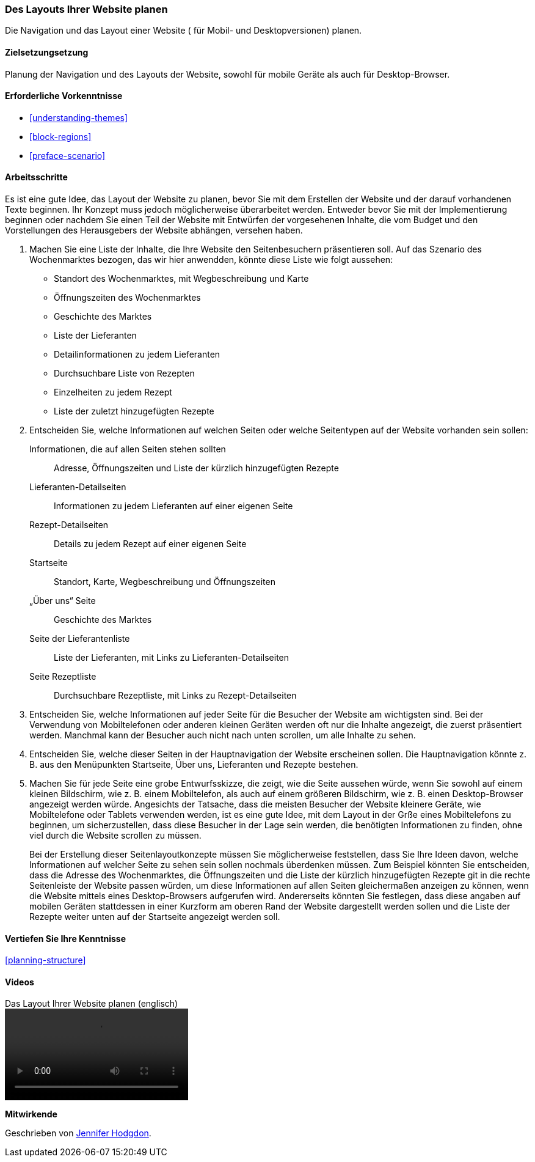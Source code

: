 [[planning-layout]]
=== Des Layouts Ihrer Website planen

[role="summary"]
Die Navigation und das Layout einer Website ( für Mobil- und Desktopversionen) planen.

(((Planning,site layout)))
(((Site layout,planning)))
(((Layout,planning)))

==== Zielsetzungsetzung

Planung der Navigation und des Layouts der Website, sowohl für mobile Geräte
als auch für Desktop-Browser.

==== Erforderliche Vorkenntnisse

* <<understanding-themes>>
* <<block-regions>>
* <<preface-scenario>>

// ==== Anforderungen an die Website

==== Arbeitsschritte

Es ist eine gute Idee, das Layout der Website zu planen, bevor Sie mit dem
Erstellen der Website und der darauf vorhandenen Texte beginnen. Ihr Konzept
muss jedoch möglicherweise überarbeitet werden. Entweder bevor Sie mit der
Implementierung beginnen oder nachdem Sie einen Teil der Website mit Entwürfen
der vorgesehenen Inhalte, die vom Budget und den Vorstellungen des Herausgebers
der Website abhängen, versehen haben.


. Machen Sie eine Liste der Inhalte, die Ihre Website den Seitenbesuchern präsentieren soll. Auf
das Szenario des Wochenmarktes bezogen, das wir hier anwendden, könnte diese Liste wie folgt aussehen:
+
* Standort des Wochenmarktes, mit Wegbeschreibung und Karte
* Öffnungszeiten des Wochenmarktes
* Geschichte des Marktes
* Liste der Lieferanten
* Detailinformationen zu jedem Lieferanten
* Durchsuchbare Liste von Rezepten
* Einzelheiten zu jedem Rezept
* Liste der zuletzt hinzugefügten Rezepte

. Entscheiden Sie, welche Informationen auf welchen Seiten oder welche
Seitentypen auf der Website vorhanden sein sollen:
+
Informationen, die auf allen Seiten stehen sollten::
  Adresse, Öffnungszeiten und Liste der kürzlich hinzugefügten Rezepte
Lieferanten-Detailseiten::
  Informationen zu jedem Lieferanten auf einer eigenen Seite
Rezept-Detailseiten::
  Details zu jedem Rezept auf einer eigenen Seite
Startseite::
  Standort, Karte, Wegbeschreibung und Öffnungszeiten
„Über uns“ Seite::
  Geschichte des Marktes
Seite der Lieferantenliste::
  Liste der Lieferanten, mit Links zu Lieferanten-Detailseiten
Seite Rezeptliste::
  Durchsuchbare Rezeptliste, mit Links zu Rezept-Detailseiten

. Entscheiden Sie, welche Informationen auf jeder Seite für die Besucher der
Website am wichtigsten sind. Bei der Verwendung von Mobiltelefonen oder anderen
kleinen Geräten werden oft nur die Inhalte angezeigt, die zuerst präsentiert
werden. Manchmal kann der Besucher auch nicht nach unten scrollen,
um alle Inhalte zu sehen.

. Entscheiden Sie, welche dieser Seiten in der Hauptnavigation der Website
erscheinen sollen. Die Hauptnavigation könnte z. B. aus den Menüpunkten
Startseite, Über uns, Lieferanten und Rezepte bestehen.

. Machen Sie für jede Seite eine grobe Entwurfsskizze, die zeigt, wie die Seite
aussehen würde, wenn Sie sowohl auf einem kleinen Bildschirm, wie z. B. einem
Mobiltelefon, als auch auf einem größeren Bildschirm, wie z. B.
einen Desktop-Browser angezeigt werden würde. Angesichts der Tatsache, dass die
meisten Besucher der Website kleinere Geräte, wie Mobiltelefone oder Tablets
verwenden werden, ist es eine gute Idee, mit dem Layout in der Grße eines
Mobiltelefons zu beginnen, um sicherzustellen, dass diese Besucher in der Lage
sein werden, die benötigten Informationen zu finden, ohne
viel durch die Website scrollen zu müssen.
+
Bei der Erstellung dieser Seitenlayoutkonzepte müssen Sie möglicherweise
feststellen, dass Sie Ihre Ideen davon, welche Informationen auf welcher Seite
zu sehen sein sollen nochmals überdenken müssen. Zum Beispiel könnten Sie
entscheiden, dass die Adresse des Wochenmarktes, die Öffnungszeiten und die
Liste der kürzlich hinzugefügten Rezepte git in die rechte Seitenleiste der
Website passen würden, um diese Informationen auf allen Seiten gleichermaßen
anzeigen zu können, wenn die Website mittels eines Desktop-Browsers aufgerufen
wird. Andererseits könnten Sie festlegen, dass diese angaben auf mobilen
Geräten stattdessen in einer Kurzform am oberen Rand der Website dargestellt
werden sollen und die Liste der Rezepte weiter unten auf der Startseite
angezeigt werden soll.

==== Vertiefen Sie Ihre Kenntnisse

<<planning-structure>>

// ==== Verwandte Konzepte

==== Videos

// Video from Drupalize.Me.
video::https://www.youtube-nocookie.com/embed/35e16QDFE7k[title="Das Layout Ihrer Website planen (englisch)"]

// ==== Weiterführende Quellen


*Mitwirkende*

Geschrieben von https://www.drupal.org/u/jhodgdon[Jennifer Hodgdon].
